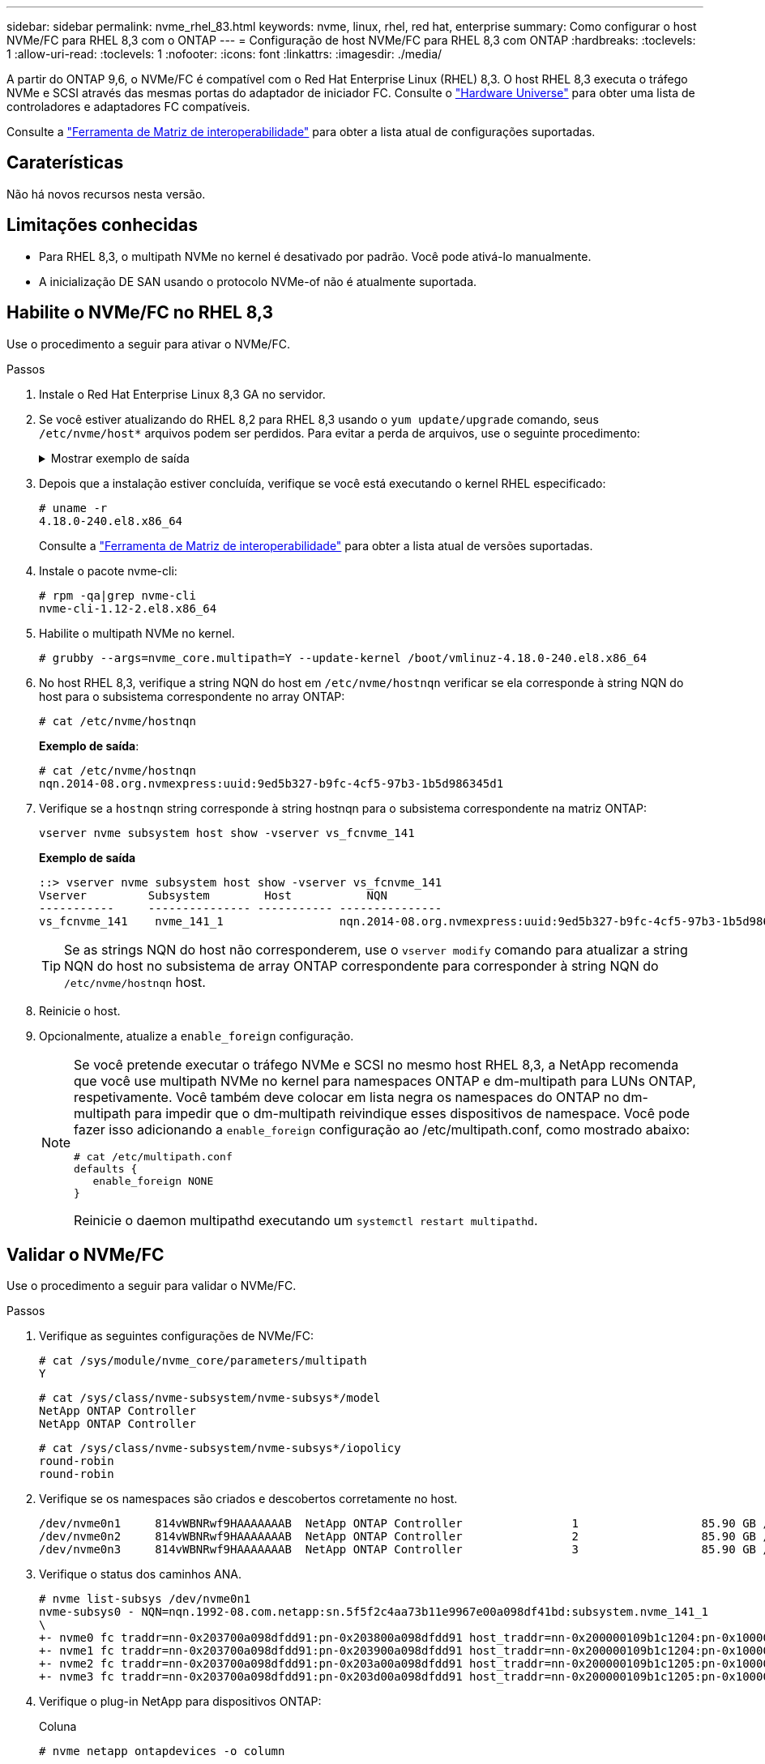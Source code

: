 ---
sidebar: sidebar 
permalink: nvme_rhel_83.html 
keywords: nvme, linux, rhel, red hat, enterprise 
summary: Como configurar o host NVMe/FC para RHEL 8,3 com o ONTAP 
---
= Configuração de host NVMe/FC para RHEL 8,3 com ONTAP
:hardbreaks:
:toclevels: 1
:allow-uri-read: 
:toclevels: 1
:nofooter: 
:icons: font
:linkattrs: 
:imagesdir: ./media/


[role="lead"]
A partir do ONTAP 9,6, o NVMe/FC é compatível com o Red Hat Enterprise Linux (RHEL) 8,3. O host RHEL 8,3 executa o tráfego NVMe e SCSI através das mesmas portas do adaptador de iniciador FC. Consulte o link:https://hwu.netapp.com/Home/Index["Hardware Universe"^] para obter uma lista de controladores e adaptadores FC compatíveis.

Consulte a link:https://mysupport.netapp.com/matrix/["Ferramenta de Matriz de interoperabilidade"^] para obter a lista atual de configurações suportadas.



== Caraterísticas

Não há novos recursos nesta versão.



== Limitações conhecidas

* Para RHEL 8,3, o multipath NVMe no kernel é desativado por padrão. Você pode ativá-lo manualmente.
* A inicialização DE SAN usando o protocolo NVMe-of não é atualmente suportada.




== Habilite o NVMe/FC no RHEL 8,3

Use o procedimento a seguir para ativar o NVMe/FC.

.Passos
. Instale o Red Hat Enterprise Linux 8,3 GA no servidor.
. Se você estiver atualizando do RHEL 8,2 para RHEL 8,3 usando o `yum update/upgrade` comando, seus `/etc/nvme/host*` arquivos podem ser perdidos. Para evitar a perda de arquivos, use o seguinte procedimento:
+
.Mostrar exemplo de saída
[%collapsible]
====
.. Faça backup de seus `/etc/nvme/host*` arquivos.
.. Se você tiver uma regra editada manualmente `udev`, remova-a:
+
[listing]
----
/lib/udev/rules.d/71-nvme-iopolicy-netapp-ONTAP.rules
----
.. Execute a atualização.
.. Depois que a atualização estiver concluída, execute o seguinte comando:
+
[listing]
----
yum remove nvme-cli
----
.. Restaure os arquivos do host em `/etc/nvme/`.
+
[listing]
----
yum install nvmecli
----
.. Copie o conteúdo original `/etc/nvme/host*` do backup para os arquivos de host reais em `/etc/nvme/`.


====
. Depois que a instalação estiver concluída, verifique se você está executando o kernel RHEL especificado:
+
[listing]
----
# uname -r
4.18.0-240.el8.x86_64
----
+
Consulte a link:https://mysupport.netapp.com/matrix/["Ferramenta de Matriz de interoperabilidade"^] para obter a lista atual de versões suportadas.

. Instale o pacote nvme-cli:
+
[listing]
----
# rpm -qa|grep nvme-cli
nvme-cli-1.12-2.el8.x86_64
----
. Habilite o multipath NVMe no kernel.
+
[listing]
----
# grubby --args=nvme_core.multipath=Y --update-kernel /boot/vmlinuz-4.18.0-240.el8.x86_64
----
. No host RHEL 8,3, verifique a string NQN do host em `/etc/nvme/hostnqn` verificar se ela corresponde à string NQN do host para o subsistema correspondente no array ONTAP:
+
[listing]
----
# cat /etc/nvme/hostnqn
----
+
*Exemplo de saída*:

+
[listing]
----
# cat /etc/nvme/hostnqn
nqn.2014-08.org.nvmexpress:uuid:9ed5b327-b9fc-4cf5-97b3-1b5d986345d1
----
. Verifique se a `hostnqn` string corresponde à string hostnqn para o subsistema correspondente na matriz ONTAP:
+
[listing]
----
vserver nvme subsystem host show -vserver vs_fcnvme_141
----
+
*Exemplo de saída*

+
[listing]
----
::> vserver nvme subsystem host show -vserver vs_fcnvme_141
Vserver         Subsystem        Host           NQN
-----------     --------------- ----------- ---------------
vs_fcnvme_141    nvme_141_1                 nqn.2014-08.org.nvmexpress:uuid:9ed5b327-b9fc-4cf5-97b3-1b5d986345d1
----
+

TIP: Se as strings NQN do host não corresponderem, use o `vserver modify` comando para atualizar a string NQN do host no subsistema de array ONTAP correspondente para corresponder à string NQN do `/etc/nvme/hostnqn` host.

. Reinicie o host.
. Opcionalmente, atualize a `enable_foreign` configuração.
+
[NOTE]
====
Se você pretende executar o tráfego NVMe e SCSI no mesmo host RHEL 8,3, a NetApp recomenda que você use multipath NVMe no kernel para namespaces ONTAP e dm-multipath para LUNs ONTAP, respetivamente. Você também deve colocar em lista negra os namespaces do ONTAP no dm-multipath para impedir que o dm-multipath reivindique esses dispositivos de namespace. Você pode fazer isso adicionando a `enable_foreign` configuração ao /etc/multipath.conf, como mostrado abaixo:

[listing]
----
# cat /etc/multipath.conf
defaults {
   enable_foreign NONE
}
----
Reinicie o daemon multipathd executando um `systemctl restart multipathd`.

====




== Validar o NVMe/FC

Use o procedimento a seguir para validar o NVMe/FC.

.Passos
. Verifique as seguintes configurações de NVMe/FC:
+
[listing]
----
# cat /sys/module/nvme_core/parameters/multipath
Y
----
+
[listing]
----
# cat /sys/class/nvme-subsystem/nvme-subsys*/model
NetApp ONTAP Controller
NetApp ONTAP Controller
----
+
[listing]
----
# cat /sys/class/nvme-subsystem/nvme-subsys*/iopolicy
round-robin
round-robin
----
. Verifique se os namespaces são criados e descobertos corretamente no host.
+
[listing]
----
/dev/nvme0n1     814vWBNRwf9HAAAAAAAB  NetApp ONTAP Controller                1                  85.90 GB / 85.90 GB     4 KiB + 0 B   FFFFFFFF
/dev/nvme0n2     814vWBNRwf9HAAAAAAAB  NetApp ONTAP Controller                2                  85.90 GB / 85.90 GB     4 KiB + 0 B   FFFFFFFF
/dev/nvme0n3     814vWBNRwf9HAAAAAAAB  NetApp ONTAP Controller                3                  85.90 GB / 85.90 GB     4 KiB + 0 B   FFFFFFFF
----
. Verifique o status dos caminhos ANA.
+
[listing]
----
# nvme list-subsys /dev/nvme0n1
nvme-subsys0 - NQN=nqn.1992-08.com.netapp:sn.5f5f2c4aa73b11e9967e00a098df41bd:subsystem.nvme_141_1
\
+- nvme0 fc traddr=nn-0x203700a098dfdd91:pn-0x203800a098dfdd91 host_traddr=nn-0x200000109b1c1204:pn-0x100000109b1c1204 live inaccessible
+- nvme1 fc traddr=nn-0x203700a098dfdd91:pn-0x203900a098dfdd91 host_traddr=nn-0x200000109b1c1204:pn-0x100000109b1c1204 live inaccessible
+- nvme2 fc traddr=nn-0x203700a098dfdd91:pn-0x203a00a098dfdd91 host_traddr=nn-0x200000109b1c1205:pn-0x100000109b1c1205 live optimized
+- nvme3 fc traddr=nn-0x203700a098dfdd91:pn-0x203d00a098dfdd91 host_traddr=nn-0x200000109b1c1205:pn-0x100000109b1c1205 live optimized
----
. Verifique o plug-in NetApp para dispositivos ONTAP:
+
[role="tabbed-block"]
====
.Coluna
--
[listing]
----
# nvme netapp ontapdevices -o column
----
*Exemplo de saída*

[listing]
----
Device               Vserver            Namespace Path                           NSID                      UUID                     Size
--------------- --------------- ---------------------------------------------  -------- --------------------------------------  ---------
/dev/nvme0n1      vs_fcnvme_141     /vol/fcnvme_141_vol_1_1_0/fcnvme_141_ns        1      72b887b1-5fb6-47b8-be0b-33326e2542e2    85.90GB
/dev/nvme0n2      vs_fcnvme_141     /vol/fcnvme_141_vol_1_0_0/fcnvme_141_ns        2      04bf9f6e-9031-40ea-99c7-a1a61b2d7d08    85.90GB
/dev/nvme0n3      vs_fcnvme_141     /vol/fcnvme_141_vol_1_1_1/fcnvme_141_ns        3      264823b1-8e03-4155-80dd-e904237014a4    85.90GB
----
--
.JSON
--
[listing]
----
# nvme netapp ontapdevices -o json
----
*Exemplo de saída*

[listing]
----
{
"ONTAPdevices" : [
    {
        "Device" : "/dev/nvme0n1",
        "Vserver" : "vs_fcnvme_141",
        "Namespace_Path" : "/vol/fcnvme_141_vol_1_1_0/fcnvme_141_ns",
        "NSID" : 1,
        "UUID" : "72b887b1-5fb6-47b8-be0b-33326e2542e2",
        "Size" : "85.90GB",
        "LBA_Data_Size" : 4096,
        "Namespace_Size" : 20971520
    },
    {
        "Device" : "/dev/nvme0n2",
        "Vserver" : "vs_fcnvme_141",
        "Namespace_Path" : "/vol/fcnvme_141_vol_1_0_0/fcnvme_141_ns",
        "NSID" : 2,
        "UUID" : "04bf9f6e-9031-40ea-99c7-a1a61b2d7d08",
        "Size" : "85.90GB",
        "LBA_Data_Size" : 4096,
        "Namespace_Size" : 20971520
      },
      {
         "Device" : "/dev/nvme0n3",
         "Vserver" : "vs_fcnvme_141",
         "Namespace_Path" : "/vol/fcnvme_141_vol_1_1_1/fcnvme_141_ns",
         "NSID" : 3,
         "UUID" : "264823b1-8e03-4155-80dd-e904237014a4",
         "Size" : "85.90GB",
         "LBA_Data_Size" : 4096,
         "Namespace_Size" : 20971520
       },
  ]
----
--
====




== Configurar o adaptador Broadcom FC para NVMe/FC

Você pode usar o seguinte procedimento para configurar um adaptador Broadcom FC.

Para obter a lista atual de adaptadores suportados, consulte link:https://mysupport.netapp.com/matrix/["Ferramenta de Matriz de interoperabilidade"^].

.Passos
. Verifique se você está usando o adaptador suportado.
+
[listing]
----
# cat /sys/class/scsi_host/host*/modelname
LPe32002-M2
LPe32002-M2
----
+
[listing]
----
# cat /sys/class/scsi_host/host*/modeldesc
Emulex LightPulse LPe32002-M2 2-Port 32Gb Fibre Channel Adapter
Emulex LightPulse LPe32002-M2 2-Port 32Gb Fibre Channel Adapter
----
. Verifique se `lpfc_enable_fc4_type` está definido como "*3*".
+
[listing]
----
# cat /sys/module/lpfc/parameters/lpfc_enable_fc4_type
3
----
. Verifique se as portas do iniciador estão em funcionamento e podem ver os LIFs de destino.
+
[listing]
----
# cat /sys/class/fc_host/host*/port_name
0x100000109b1c1204
0x100000109b1c1205
----
+
[listing]
----
# cat /sys/class/fc_host/host*/port_state
Online
Online
----
+
[listing]
----
# cat /sys/class/scsi_host/host*/nvme_info
NVME Initiator Enabled
XRI Dist lpfc0 Total 6144 IO 5894 ELS 250
NVME LPORT lpfc0 WWPN x100000109b1c1204 WWNN x200000109b1c1204 DID x011d00 ONLINE
NVME RPORT WWPN x203800a098dfdd91 WWNN x203700a098dfdd91 DID x010c07 TARGET DISCSRVC ONLINE
NVME RPORT WWPN x203900a098dfdd91 WWNN x203700a098dfdd91 DID x011507 TARGET DISCSRVC ONLINE
NVME Statistics
LS: Xmt 0000000f78 Cmpl 0000000f78 Abort 00000000
LS XMIT: Err 00000000 CMPL: xb 00000000 Err 00000000
Total FCP Cmpl 000000002fe29bba Issue 000000002fe29bc4 OutIO 000000000000000a
abort 00001bc7 noxri 00000000 nondlp 00000000 qdepth 00000000 wqerr 00000000 err 00000000
FCP CMPL: xb 00001e15 Err 0000d906
NVME Initiator Enabled
XRI Dist lpfc1 Total 6144 IO 5894 ELS 250
NVME LPORT lpfc1 WWPN x100000109b1c1205 WWNN x200000109b1c1205 DID x011900 ONLINE
NVME RPORT WWPN x203d00a098dfdd91 WWNN x203700a098dfdd91 DID x010007 TARGET DISCSRVC ONLINE
NVME RPORT WWPN x203a00a098dfdd91 WWNN x203700a098dfdd91 DID x012a07 TARGET DISCSRVC ONLINE
NVME Statistics
LS: Xmt 0000000fa8 Cmpl 0000000fa8 Abort 00000000
LS XMIT: Err 00000000 CMPL: xb 00000000 Err 00000000
Total FCP Cmpl 000000002e14f170 Issue 000000002e14f17a OutIO 000000000000000a
abort 000016bb noxri 00000000 nondlp 00000000 qdepth 00000000 wqerr 00000000 err 00000000
FCP CMPL: xb 00001f50 Err 0000d9f8
----
. Ative o tamanho de e/S de 1 MB _ (opcional)_.
+
O `lpfc_sg_seg_cnt` parâmetro precisa ser definido como 256 para que o driver lpfc emita solicitações de e/S de até 1 MB de tamanho.

+
[listing]
----
# cat /etc/modprobe.d/lpfc.conf
options lpfc lpfc_sg_seg_cnt=256
----
. Execute o `dracut -f` comando e reinicie o host.
. Depois que o host inicializar, verifique se lpfc_sg_seg_cnt está definido como 256.
+
[listing]
----
# cat /sys/module/lpfc/parameters/lpfc_sg_seg_cnt
256
----
. Verifique se você está usando o firmware Broadcom lpfc recomendado, bem como o driver da caixa de entrada:
+
[listing]
----
# cat /sys/class/scsi_host/host*/fwrev
12.8.340.8, sli-4:2:c
12.8.340.8, sli-4:2:c
----
+
[listing]
----
# cat /sys/module/lpfc/version
0:12.8.0.1
----

